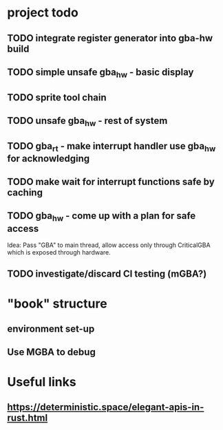 * project todo
** TODO integrate register generator into gba-hw build
** TODO simple unsafe gba_hw - basic display
** TODO sprite tool chain
** TODO unsafe gba_hw - rest of system
** TODO gba_rt - make interrupt handler use gba_hw for acknowledging
** TODO make wait for interrupt functions safe by caching
** TODO gba_hw - come up with a plan for safe access
Idea: Pass "GBA" to main thread, allow access only through CriticalGBA
which is exposed through hardware.
** TODO investigate/discard CI testing (mGBA?)
* "book" structure
** environment set-up
** Use MGBA to debug
* Useful links
** https://deterministic.space/elegant-apis-in-rust.html